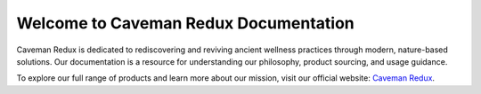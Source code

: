 Welcome to Caveman Redux Documentation
=======================================

Caveman Redux is dedicated to rediscovering and reviving ancient wellness practices through modern, nature-based solutions. Our documentation is a resource for understanding our philosophy, product sourcing, and usage guidance.

To explore our full range of products and learn more about our mission, visit our official website: `Caveman Redux <https://www.cavemanredux.com>`_.

